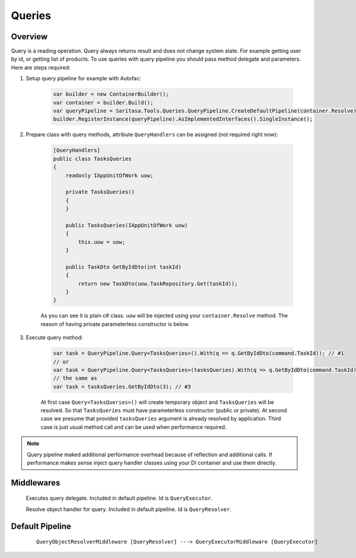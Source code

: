 Queries
=======

Overview
--------

Query is a reading operation. Query always returns result and does not change system state. For example getting user by id, or getting list of products. To use queries with query pipeline you should pass method delegate and parameters. Here are steps required:

1. Setup query pipeline for example with Autofac:
   
    .. code-block:: c#

            var builder = new ContainerBuilder();
            var container = builder.Build();
            var queryPipeline = Saritasa.Tools.Queries.QueryPipeline.CreateDefaultPipeline(container.Resolve);
            builder.RegisterInstance(queryPipeline).AsImplementedInterfaces().SingleInstance();

2. Prepare class with query methods, attribute ``QueryHandlers`` can be assigned (not required right now):

    .. code-block:: c#

        [QueryHandlers]
        public class TasksQueries
        {
            readonly IAppUnitOfWork uow;

            private TasksQueries()
            {
            }

            public TasksQueries(IAppUnitOfWork uow)
            {
                this.uow = uow;
            }

            public TaskDto GetByIdDto(int taskId)
            {
                return new TaskDto(uow.TaskRepository.Get(taskId));
            }
        }

    As you can see it is plain c# class. ``uow`` will be injected using your ``container.Resolve`` method. The reason of having private parameterless constructor is below.

3. Execute query method:
   
    .. code-block:: c#

        var task = QueryPipeline.Query<TasksQueries>().With(q => q.GetByIdDto(command.TaskId)); // #1
        // or
        var task = QueryPipeline.Query<TasksQueries>(tasksQueries).With(q => q.GetByIdDto(command.TaskId)); // #2
        // the same as
        var task = tasksQueries.GetByIdDto(3); // #3

    At first case ``Query<TasksQueries>()`` will create temporary object and ``TasksQueries`` will be resolved. So that ``TasksQueries`` must have parameterless constructor (public or private). At second case we presume that provided ``tasksQueries`` argument is already resolved by application. Third case is just usual method call and can be used when performance required.

.. note:: Query pipeline maked additional performance overhead because of reflection and additional calls. If performance makes sense inject query handler classes using your DI container and use them directly.

Middlewares
-----------

    .. class:: QueryExecutorMiddleware

        Executes query delegate. Included in default pipeline. Id is ``QueryExecutor``.

    .. class:: QueryObjectResolverMiddleware

        Resolve object handler for query. Included in default pipeline. Id is ``QueryResolver``.

Default Pipeline
----------------

    ::

        QueryObjectResolverMiddleware [QueryResolver] ---> QueryExecutorMiddleware [QueryExecutor]
